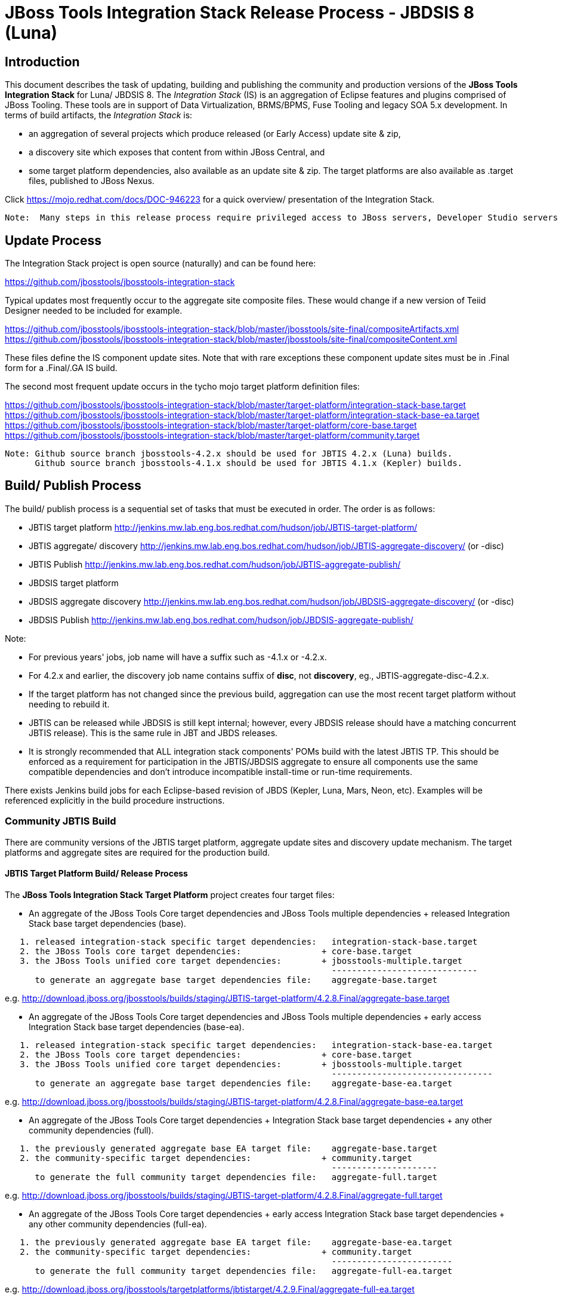 
= JBoss Tools Integration Stack Release Process - JBDSIS 8 (Luna)

== Introduction
[.lead]

This document describes the task of updating, building and publishing the community and production versions of the *JBoss Tools Integration Stack* for Luna/ JBDSIS 8.
The _Integration Stack_ (IS) is an aggregation of Eclipse features and plugins comprised of JBoss Tooling. These tools are in support of Data Virtualization, BRMS/BPMS, Fuse Tooling and legacy SOA 5.x development. 
In terms of build artifacts, the _Integration Stack_ is:

* an aggregation of several projects which produce released (or Early Access) update site & zip, 
* a discovery site which exposes that content from within JBoss Central, and 
* some target platform dependencies, also available as an update site & zip. The target platforms are also available as +.target files+, published to JBoss Nexus.

Click https://mojo.redhat.com/docs/DOC-946223 for a quick overview/ presentation of the Integration Stack.

[NOTE]
----
Note:  Many steps in this release process require privileged access to JBoss servers, Developer Studio servers and the JBoss Nexus servers.
----

== Update Process
[.lead]

The Integration Stack project is open source (naturally) and can be found here: 

https://github.com/jbosstools/jbosstools-integration-stack

Typical updates most frequently occur to the aggregate site composite files.  These would change if a new version of Teiid Designer needed to be included for example.

https://github.com/jbosstools/jbosstools-integration-stack/blob/master/jbosstools/site-final/compositeArtifacts.xml
https://github.com/jbosstools/jbosstools-integration-stack/blob/master/jbosstools/site-final/compositeContent.xml

These files define the IS component update sites.  Note that with rare exceptions these component update sites must be in .Final form for a .Final/.GA IS build.

The second most frequent update occurs in the tycho mojo target platform definition files:

https://github.com/jbosstools/jbosstools-integration-stack/blob/master/target-platform/integration-stack-base.target
https://github.com/jbosstools/jbosstools-integration-stack/blob/master/target-platform/integration-stack-base-ea.target
https://github.com/jbosstools/jbosstools-integration-stack/blob/master/target-platform/core-base.target
https://github.com/jbosstools/jbosstools-integration-stack/blob/master/target-platform/community.target

[NOTE]
----
Note: Github source branch jbosstools-4.2.x should be used for JBTIS 4.2.x (Luna) builds.
      Github source branch jbosstools-4.1.x should be used for JBTIS 4.1.x (Kepler) builds.     
----

== Build/ Publish Process
[.lead]

The build/ publish process is a sequential set of tasks that must be executed in order.  The order is as follows:

* JBTIS target platform       http://jenkins.mw.lab.eng.bos.redhat.com/hudson/job/JBTIS-target-platform/
* JBTIS aggregate/ discovery  http://jenkins.mw.lab.eng.bos.redhat.com/hudson/job/JBTIS-aggregate-discovery/ (or -disc)
* JBTIS Publish               http://jenkins.mw.lab.eng.bos.redhat.com/hudson/job/JBTIS-aggregate-publish/
* JBDSIS target platform
* JBDSIS aggregate discovery  http://jenkins.mw.lab.eng.bos.redhat.com/hudson/job/JBDSIS-aggregate-discovery/ (or -disc)
* JBDSIS Publish              http://jenkins.mw.lab.eng.bos.redhat.com/hudson/job/JBDSIS-aggregate-publish/

Note:

* For previous years' jobs, job name will have a suffix such as -4.1.x or -4.2.x. 
* For 4.2.x and earlier, the discovery job name contains suffix of *disc*, not *discovery*, eg., JBTIS-aggregate-disc-4.2.x.

* If the target platform has not changed since the previous build, aggregation can use the most recent target platform without needing to rebuild it.

* JBTIS can be released while JBDSIS is still kept internal; however, every JBDSIS release should have a matching concurrent JBTIS release). This is the same rule in JBT and JBDS releases.

* It is strongly recommended that ALL integration stack components' POMs build with the latest JBTIS TP. This should be enforced as a requirement for participation in the JBTIS/JBDSIS aggregate to ensure all components use the same compatible dependencies and don't introduce incompatible install-time or run-time requirements.

There exists Jenkins build jobs for each Eclipse-based revision of JBDS (Kepler, Luna, Mars, Neon, etc).  Examples will be referenced explicitly in the build procedure instructions.

=== Community JBTIS Build
[.lead]

There are community versions of the JBTIS target platform, aggregate update sites and discovery update mechanism.  The target platforms and aggregate sites are required for the production build.

==== JBTIS Target Platform Build/ Release Process
[.lead]

The *JBoss Tools Integration Stack Target Platform* project creates four target files:

* An aggregate of the JBoss Tools Core target dependencies and JBoss Tools multiple dependencies + released Integration Stack base target dependencies (base).

[source,bash]
----
   1. released integration-stack specific target dependencies:   integration-stack-base.target
   2. the JBoss Tools core target dependencies:                + core-base.target
   3. the JBoss Tools unified core target dependencies:        + jbosstools-multiple.target
                                                                 -----------------------------
      to generate an aggregate base target dependencies file:    aggregate-base.target
----
e.g.  http://download.jboss.org/jbosstools/builds/staging/JBTIS-target-platform/4.2.8.Final/aggregate-base.target

* An aggregate of the JBoss Tools Core target dependencies and JBoss Tools multiple dependencies + early access Integration Stack base target dependencies (base-ea).

[source,bash]
----
   1. released integration-stack specific target dependencies:   integration-stack-base-ea.target
   2. the JBoss Tools core target dependencies:                + core-base.target
   3. the JBoss Tools unified core target dependencies:        + jbosstools-multiple.target
                                                                 --------------------------------
      to generate an aggregate base target dependencies file:    aggregate-base-ea.target
----
e.g.  http://download.jboss.org/jbosstools/builds/staging/JBTIS-target-platform/4.2.8.Final/aggregate-base-ea.target

* An aggregate of the JBoss Tools Core target dependencies + Integration Stack base target dependencies + any other community dependencies (full).

[source,bash]
----
   1. the previously generated aggregate base EA target file:    aggregate-base.target
   2. the community-specific target dependencies:              + community.target
                                                                 ---------------------
      to generate the full community target dependencies file:   aggregate-full.target
----
e.g.  http://download.jboss.org/jbosstools/builds/staging/JBTIS-target-platform/4.2.8.Final/aggregate-full.target

* An aggregate of the JBoss Tools Core target dependencies + early access Integration Stack base target dependencies + any other community dependencies (full-ea).

[source,bash]
----
   1. the previously generated aggregate base EA target file:    aggregate-base-ea.target
   2. the community-specific target dependencies:              + community.target
                                                                 ------------------------
      to generate the full community target dependencies file:   aggregate-full-ea.target
----
e.g.  http://download.jboss.org/jbosstools/targetplatforms/jbtistarget/4.2.9.Final/aggregate-full-ea.target

The JBoss Tools Integration Stack Target Platform project also creates four repositories:

* http://download.jboss.org/jbosstools/targetplatforms/jbtistarget/4.2.9.Final/jbtis/REPO/

* http://download.jboss.org/jbosstools/targetplatforms/jbtistarget/4.2.9.Final/jbtis/earlyaccess/REPO/

* http://download.jboss.org/jbosstools/targetplatforms/jbtistarget/4.2.9.Final/jbdsis/REPO/

* http://download.jboss.org/jbosstools/targetplatforms/jbtistarget/4.2.9.Final/jbdsis/earlyaccess/REPO/

The jbdsis repositories are built separately so as to avoid pulling in any community bits.

_The integration-stack tycho target dependency_ +(.target)+ _files are deployed to the JBoss nexus releases repository for use by the integration stack component projects_.  If you are an integration stack component developer or potentially a QE test developer, your maven POM target-platform-configuration should reference one of these as your target-platform artifact.

* https://repository.jboss.org/nexus/content/repositories/releases/org/jboss/tools/integration-stack/target-platform/4.2.9.Final/

target-platform-4.2.9.Final-base-ea.target  - classifier base-ea
target-platform-4.2.9.Final-base.target	    - classifier base
target-platform-4.2.9.Final-full-ea.target  - classifier full-ea
target-platform-4.2.9.Final-full.target	    - classifier full

Target artifacts drawn from +org.jboss.tools.targetplatforms+:

* *jbosstools-multiple.target*

If an IS component causes a new target dependency, this JBTIS TP build procedure must be executed.  The result is a new JBTIS TP in nexus and new target platform repositories.  That must then be used by the requesting component POM which will produce a new component update site.  That update site must then be referenced by the JBTIS Aggregate/Discovery procedure as well as the component POM.

For example, if Teiid Designer has a new target platform dependency it would be necessary to first build JBTIS TP, then rebuild Teiid Designer, then build JBTIS - modifying the aggregate composites to reference the new Teiid update site.  JBDSIS would need to be built after that...

The following JBoss Tools target platform update process should be followed when updating the JBTIS target platform:

link:https://github.com/jbosstools/jbosstools-devdoc/blob/master/building/target_platforms/target_platforms_updates.adoc[JBoss target platform updates]

Git ref: 

* https://github.com/jbosstools/jbosstools-integration-stack/blob/master/target-platform
* https://repository.jboss.org/nexus/content/repositories/releases/org/jboss/tools/integration-stack/target-platform/
* http://download.jboss.org/jbosstools/targetplatforms/jbtistarget/

==== JBTIS Target Platform Dependency Update:

As an example, the JBDS core target dependencies need to be updated from 4.3.0.Beta2 to 4.3.0.Beta3.  Many if not all of the IUs need to be updated in the core-base.target file.  This update can be performed automatically be performing the following steps:

* Clone the jbosstools-integration-stack locally.
* Modify repository URLs in jbosstools-integration-stack/target-platform/*.target  
* Clone or otherwise retrieve the verifyTarget.sh bash script from  

https://github.com/jbosstools/jbosstools-build-ci/blob/master/util/verifyTarget.sh 

* Update component versions based on new repository URLs.
[source,bash]
----
~/bin/verifyTarget.sh -x -b ~/git-clone/jbosstools-integration-stack/target-platform -p target-platform -z ~/install/eclipse-jee-luna-SR2-linux-gtk-x86_64.tar.gz -V 0.23.1
----

* p2 diff the generated Integration Stack released target platforms - i.e.:

[source,bash]
----
p2diff \
 file:///home/pleacu/git-clone/jbosstools-integration-stack.orig/target-platform/target/target-platform.target.repo \
 file:///home/pleacu/git-clone/jbosstools-integration-stack/target-platform/target/target-platform.target.repo

p2diff \
 file:///home/pleacu/git-clone/jbosstools-integration-stack.orig/target-platform/target/target-platform-ea.target.repo \
 file:///home/pleacu/git-clone/jbosstools-integration-stack/target-platform/target/target-platform-ea.target.repo
----

Git diff the core-base.target file.  Commit and issue a PR.

A PR should be sent out for public review.  e.g.

[source,bash]
----
  Greetings -
      A proposal to change the JBTIS target platform is described here:

   https://issues.jboss.org/browse/JBTIS-xxx

   PR:  https://github.com/jbosstools/jbosstools-integration-stack/pull/yyy

   Synopsis:

   1. Pick up the org.eclipse.birt.feature.group for use in Teiid
   2. Update to Luna SR1
      http://download.jboss.org/jbosstools/updates/requirements/luna/201409180900-SR1
   3. Update JBoss Tools core target dependencies to CR1
      http://download.jboss.org/jbosstools/static/releases/jbosstools-4.2.0.CR1-updatesite-core/
      http://download.jboss.org/jbosstools/static/releases/jbosstools-4.2.0.CR1-updatesite-coretests/
   4. Update orbit requirements to 2014
      http://download.jboss.org/jbosstools/updates/requirements/orbit/R20140525021250

   Please respond by COB on Thursday, Sept 25 to the specified Jira if there are any issues.

   Thanks,
         --paull
----

[NOTE]
----
Note:  A non-API-change dependant update (micro-release update) may be done without a full review proposal.
----

==== Jenkins JBTIS Target Platform Build:

As an example, let's build JBTIS target platform 4.2.9.Final for Luna using the specific Jenkins job:

https://jenkins.mw.lab.eng.bos.redhat.com/hudson/job/JBTIS-target-platform-4.2.x/

* Tag a label onto the GIT target platform sources associated with any target platform build committed to nexus.
* Label the Jenkins build and set 'keep forever".

The staging checkbox simply controls whether the generated artifacts are published to the staging area.  The POM action can be used to deploy a SNAPSHOT release.

==== Publish the Community IS Target Platform Components

Given a successful build from the previous step, make the JBTIS TP public.  This example uses a 4.2.9.Final based target platform for Luna.

[source,bash]
----
# Copy the TP locally from staging  
cd ~/temp; mkdir -p tp; cd tp  
scp -r tools@filemgmt.jboss.org:/downloads_htdocs/tools/builds/staging/JBTIS-target-platform/4.2.9.Final .  
 
# Now copy the TP files onto jbosstools   
scp -r 4.2.9.Final tools@filemgmt.jboss.org:/downloads_htdocs/tools/targetplatforms/jbtistarget/ 
----

Update the jbosstools target platform composites.
----
https://github.com/jbosstools/jbosstools-download.jboss.org/blob/master/jbosstools/targetplatforms/jbtistarget/luna/compositeArtifacts.xml
https://github.com/jbosstools/jbosstools-download.jboss.org/blob/master/jbosstools/targetplatforms/jbtistarget/luna/compositeContents.xml
----
Remember to update the timestamps (+vim :call ReplaceTimestamp()+):
* Clone https://github.com/jbosstools/jbosstools-download.jboss.org  
* Edit composite*.xml - update version and also change timestamp.  
[source,bash]
----
cd /home/pleacu/git-clone/jbosstools-download.jboss.org/jbosstools/targetplatforms/jbtistarget/luna
vi compositeArtifacts.xml (compositeContent.xml)
<esc> :call ReplaceTimestamp()  
<esc> :wq!  
----
Once the PR has been issued and merged to https://github.com/jbosstools/jbosstools-download.jboss.org, push the changes to the +download.jboss.org server+. (_Applying the PR is only the first half of getting these live._)

[source,bash]
----
# Push committed changes to the JBoss tools server.
sftp tools@filemgmt.jboss.org:/downloads_htdocs/tools/targetplatforms/jbtistarget/luna  
put compositeArtifacts.xml  
put compositeContent.xml  
bye 
----

Verify:

*Luna*

http://download.jboss.org/jbosstools/targetplatforms/jbtistarget/4.2.9.Final/
http://download.jboss.org/jbosstools/targetplatforms/jbtistarget/4.2.9.Final/jbtis/REPO
http://download.jboss.org/jbosstools/targetplatforms/jbtistarget/4.2.9.Final/jbtis/earlyaccess/REPO
http://download.jboss.org/jbosstools/targetplatforms/jbtistarget/4.2.9.Final/jbdsis/REPO
http://download.jboss.org/jbosstools/targetplatforms/jbtistarget/4.2.9.Final/jbdsis/earlyaccess/REPO
http://download.jboss.org/jbosstools/targetplatforms/jbtistarget/luna/

==== Promote the Published JBTIS Target Platform Components to Nexus 

The JBTIS target platform is now built and published but we're still not done.  It must finally be promoted to nexus (which is where most components will pull it from).  *Be cautious here - once created there's no easy way to remove it.*  Note that this task will be done infrequently as the SNAPSHOT release will typically be used by developers until late in the release cycle.

* Clone jbosstools-integration-stack from jbosstools:

[source,bash]
----
# First build and deploy to staging  
git clone -o origin https://github.com/jbosstools/jbosstools-integration-stack.git ./jbosstools-integration-stack  
cd ./jbosstools-integration-stack/target-platform  

# Set the correct production branch
git checkout jbosstools-4.2.x
----

* Clear out your local maven repository and build/ deploy enabling the jboss-release profile:

[source,bash]
----
rm -rf ~/.m2/repository  
mvn -U -s ~/.m2/settings-staging.xml -DuseReleaseProfile=true -Pjboss-release clean deploy  
----
 
*If you get an Error 401 - check your +~/.m2/settings-staging.xml+ - make sure your server passwords are encrypted correctly.*
 
* Now promote from staging to the release nexus (log into sonatype nexus with your favorite browser)  
----
 https://repository.jboss.org/nexus/index.html#stagingRepositories  
---- 
Look for 'jboss_releases_staging_profile-nnnn' - the Maven deploy from the previous step will have populated it. 
 
* Check the box to the left  
* Select the 'Close' button to finalize for release or select the 'Drop' button to delete the repository 
* Once the close has completed - click 'Refresh'
* Select the 'Release' button

Verify - https://repository.jboss.org/nexus/content/repositories/releases/org/jboss/tools/integration-stack/target-platform/4.2.9.Final/

[NOTE]
----
Note:  A simple listing of the above URL will not cause the deployed directory to become visible.  An artifact must be requested by name from a POM to update the cache.  To be sure - check the origin URL to see that the nexus deployment completed successfully.  e.g.
----
http://origin-repository.jboss.org/nexus/content/repositories/releases/org/jboss/tools/integration-stack/target-platform/ 

Send out a notification to jbds-is-pm and jboss-qe-leads indicating that a new JBTIS target platform is available.  e.g.

[source,bash]
----
   Greetings -
      An updated JBTIS TP is available:

   https://repository.jboss.org/nexus/content/repositories/releases/org/jboss/tools/integration-stack/target-platform/4.2.0.Beta2/

   See Jira for details:

   https://issues.jboss.org/browse/JBTIS-328

   1. Pick up the org.eclipse.birt.feature.group for use in Teiid
   2. Update to Luna SR1
      http://download.jboss.org/jbosstools/updates/requirements/luna/201409180900-SR1
   3. Update JBoss Tools core target dependencies to CR1
      http://download.jboss.org/jbosstools/static/releases/jbosstools-4.2.0.CR1-updatesite-core/
      http://download.jboss.org/jbosstools/static/releases/jbosstools-4.2.0.CR1-updatesite-coretests/
   4. Update orbit requirements to 2014
      http://download.jboss.org/jbosstools/updates/requirements/orbit/R20140525021250

            --paull
----

[big]*See JBDSIS Target Platform later in the document.  This completes the JBTIS Target Platform build/ release process.*

<<<

=== SAP Tooling Build/ Release Process
[.lead]

This section describes the process of building and releasing the SAP tooling update site for both community and devstudio.

Git ref: https://github.com/jbosstools/jbosstools-fuse-extras/tree/master/jboss-fuse-sap-tool-suite

==== Jenkins SAP Build

As an example, lets build SAP 7.3.0.Beta4 for Luna using the Jenkins job:

http://jenkins.mw.lab.eng.bos.redhat.com/hudson/job/jbosstools-fuse-sap-tooling-7.3.x/

The build parameters are self-explanatory.  Use care in deciding which Fuse Tooling URL to use as there are class dependencies.

i.e.
fuse-tooling-url: http://download.jboss.org/jbosstools/updates/stable/luna/integration-stack/fuse-tooling/7.3.1.Final/all/repo/

Upon successful completion, this build will invoke the SAP tooling publish Jenkins job:

Git ref: http://jenkins.mw.lab.eng.bos.redhat.com/hudson/job/jbosstools-fuse-sap-tooling-publish-7.3.x/

For a development build, our example yields the following:

http://download.jboss.org/jbosstools/updates/development/luna/integration-stack/jboss-fuse-sap-tool-suite/7.3.0.Beta4/

This effectively publishes the community SAP tooling bits.  The production devstudio bits require that the tooling update site is rsync'd to the devstudio.redhat.com server.  See the
*jboss.discovery.site.integration-stack-sap.url* in ide-config.properties .

[NOTE]
----
Note: We do *NOT* want an aggregate composite - only the most recent update site folder should appear in the composites.  Edit if necessary...
----

==== Publish the Community SAP Update Site (devstudio)

[source,bash]
----
mkdir -p ~/temp/release;  cd ~/temp/release  
  
rsync -arzq --protocol=28 tools@filemgmt.jboss.org:/downloads_htdocs/tools/updates/stable/luna/integration-stack/extras/jboss-fuse-sap-tool-suite/compositeArtifacts.xml .
rsync -arzq --protocol=28 tools@filemgmt.jboss.org:/downloads_htdocs/tools/updates/stable/luna/integration-stack/extras/jboss-fuse-sap-tool-suite/compositeContent.xml .
rsync -arzq --protocol=28 tools@filemgmt.jboss.org:/downloads_htdocs/tools/updates/stable/luna/integration-stack/extras/jboss-fuse-sap-tool-suite/7.3.2.FINAL .

rsync -arzq --protocol=28 compositeArtifacts.xml devstudio@filemgmt.jboss.org:/www_htdocs/devstudio/updates/8.0/integration-stack/extras/jboss-fuse-sap-tool-suite/
rsync -arzq --protocol=28 compositeContent.xml devstudio@filemgmt.jboss.org:/www_htdocs/devstudio/updates/8.0/integration-stack/extras/jboss-fuse-sap-tool-suite/
rsync -arzq --protocol=28 7.3.2.FINAL devstudio@filemgmt.jboss.org:/www_htdocs/devstudio/updates/8.0/integration-stack/extras/jboss-fuse-sap-tool-suite/
----
Verify

http://download.jboss.org/jbosstools/updates/development/luna/integration-stack/jboss-fuse-sap-tool-suite/7.3.0.Beta2a/
https://devstudio.redhat.com/updates/8.0/integration-stack/jboss-fuse-sap-tool-suite/7.3.0.Beta2a/

=== JBTIS Aggregate/ Discovery Build/ Release Process
This section describes the process of building and releasing the JBTIS aggregate update site and the JBoss Central discovery site.  The project architecture is as follows:

[source,bash]
----
 jbosstools
 JBTIS - Community side. Mylyn discovery and update site generation.

     discovery
     JBTIS JBoss Tools Central Integration Stack discovery update generation.

        generation
        Create the Released Mylyn directory XML.

        generation-ea
        Create the Early Access Mylyn directory XML.

        org.jboss.tools.central.discovery.integration-stack
        Create the JBoss Tools central discovery update plugin.  Specifies released connector 
        descriptors, installation units, etc.

        org.jboss.tools.central.discovery.integration-stack.earlyaccess
        Create the JBoss Tools central discovery update plugin.  Specifies early access connector 
        descriptors, installation units, etc.

     site-final
     JBTIS .Final only composite artifacts, content and p2 update categories mirror.

     site-ea
     JBTIS early access (EA) only composite artifacts, content and p2 update categories mirror.
----

Git ref: https://github.com/jbosstools/jbosstools-integration-stack/tree/master/jbosstools

==== Jenkins JBTIS Aggregate Discovery Build
[.lead]

As an example, let's build JBTIS 4.2.5.CR3 for Luna using the Jenkins job:

http://jenkins.mw.lab.eng.bos.redhat.com/hudson/job/JBTIS-aggregate-disc-4.2.x/

The build type is selectable.  Use "integration" for builds that are better than continuous integration/ nightly but not quite milestone, "development" for milestones (i.e. beta and CR builds) and "stable" for final release builds.  Also note the upstream jbosstools site references.  The default options will get you the following:

* Tag a label onto the GIT sources associated with any build committed to a milestone or release.  It is a required parameter to the configuration.  (i.e. JBTIS-4.2.5.CR3)

* Label the Jenkins build and set 'keep forever".

==== Publish the JBoss Tools (Community) Integration Stack Components

There exists a separate Jenkins job to move the build artifacts out of the JBoss tools staging area into a JBoss tools update area.  For use when creating released sites: development/ stable.

https://jenkins.mw.lab.eng.bos.redhat.com/hudson/job/JBTIS-aggregate-publish-4.2.x/    # luna
https://jenkins.mw.lab.eng.bos.redhat.com/hudson/job/JBTIS-aggregate-publish-4.1.x/    # kepler

Verify - note that the offline zip files and MD5s are also created (e.g.):

http://download.jboss.org/jbosstools/updates/development/luna/integration-stack/aggregate/jbosstools-integration-stack-aggregate-4.2.5.CR3.zip (MD5) +
http://download.jboss.org/jbosstools/updates/development/luna/integration-stack/aggregate/jbosstools-integration-stack-aggregate-4.2.5.CR3-earlyaccess.zip (MD5) +

==== Publish and Push the JBTIS Aggregate Update Site

Clone jbosstools-download.jboss.org and update the composites in both the integration-stack directory to reflect the new version and then update the timestamps.  Remember to update both the released composites as well as the early access composites.

* Clone https://github.com/jbosstools/jbosstools-download.jboss.org 

* Edit composite*.xml - update version and also change timestamp.

[source,bash]
----  
cd /home/pleacu/git-clone/jbosstools-download.jboss.org/jbosstools/updates/development/luna/integration-stack/  
vi compositeArtifacts.xml (compositeContent.xml)
<esc> :call ReplaceTimestamp()  
<esc> :wq!  
      
cd /home/pleacu/git-clone/jbosstools-download.jboss.org/jbosstools/updates/development/luna/integration-stack/aggregate  
...

cd /home/pleacu/git-clone/jbosstools-download.jboss.org/jbosstools/updates/development/luna/integration-stack/earlyaccess
...
----

Commit and issue a PR.  Once the PR is merged, push the changes to the JBoss tools server:

[source,bash]
----
# Push the development changes to the server  
cd /home/pleacu/git-clone/jbosstools-download.jboss.org/jbosstools/updates/development/luna/integration-stack/  
sftp tools@filemgmt.jboss.org:/downloads_htdocs/tools/updates/development/luna/integration-stack/  
put compositeArtifacts.xml  
put compositeContent.xml  
bye  
  
cd /home/pleacu/git-clone/jbosstools-download.jboss.org/jbosstools/updates/development/luna/integration-stack/aggregate  
sftp tools@filemgmt.jboss.org:/downloads_htdocs/tools/updates/development/luna/integration-stack/aggregate  
put compositeArtifacts.xml  
put compositeContent.xml  
bye

cd /home/pleacu/git-clone/jbosstools-download.jboss.org/jbosstools/updates/development/luna/integration-stack/earlyaccess
sftp tools@filemgmt.jboss.org:/downloads_htdocs/tools/updates/development/luna/integration-stack/earlyaccess
put compositeArtifacts.xml  
put compositeContent.xml  
bye 
----

[big]
*Note: If you updated a stable version, update the development version with the same bits along with the development composites.  That way development is never behind stable.*

Verify (development):

http://download.jboss.org/jbosstools/updates/development/luna/integration-stack/
http://download.jboss.org/jbosstools/updates/development/luna/integration-stack/earlyaccess/

Verify (stable):

http://download.jboss.org/jbosstools/updates/stable/luna/integration-stack/
http://download.jboss.org/jbosstools/updates/stable/luna/integration-stack/earlyaccess/

==== Publish and Push the JBTIS JBoss Central Discovery Jar

The JBoss Central discovery jars are rsync'd to the discovery download site depending on how you build.  Minimally you will find them here:

* http://download.jboss.org/jbosstools/builds/staging/discovery/development/integration-stack/<version>

If released is also selected, find them here:

* http://download.jboss.org/jbosstools/discovery/development/integration-stack/<version>
* http://download.jboss.org/jbosstools/discovery/stable/integration-stack/<version>

Update the directory XML as well.

* clone jbosstools-download.jboss.org 

[source,bash]
----
mkdir -p ~/temp/disc-jbtis;  cd ~/temp/disc-jbtis
wget http://download.jboss.org/jbosstools/discovery/development/integration-stack/4.2.5.CR3/org.jboss.tools.central.discovery.integration-stack_4.2.5.CR3-v20150326-2110-B348.jar
wget http://download.jboss.org/jbosstools/discovery/development/integration-stack/4.2.5.CR3/org.jboss.tools.central.discovery.integration-stack.earlyaccess_4.2.5.CR3-v20150326-2110-B348.jar

cd /home/pleacu/git-clone/jbosstools-download.jboss.org/jbosstools/updates/development/luna/plugins  
cp ~/temp/disc-jbtis/org.jboss.tools.central.discovery.integration-stack_4.2.5.CR3-v20150326-2110-B348.jar .
cp ~/temp/disc-jbtis/org.jboss.tools.central.discovery.integration-stack.earlyaccess_4.2.5.CR3-v20150326-2110-B348.jar .
cd .. 
----

[NOTE]
----
Note: If committing a stable discovery jar/ directory XML - repeat the steps into the development directory.  Commit and issue a PR to http://download.jboss.org/jbosstools.  Once the PR has been merged, manually push the updated jar and jbosstools-directory.xml onto the JBoss server.
----

[source,bash]
----
cd /home/pleacu/git-clone/jbosstools-download.jboss.org/jbosstools/updates/development/luna
sftp tools@filemgmt.jboss.org:/downloads_htdocs/tools/updates/development/luna
put jbosstools-directory.xml
put jbosstools-earlyaccess.properties
bye  

cd /home/pleacu/git-clone/jbosstools-download.jboss.org/jbosstools/updates/development/luna/plugins  
sftp tools@filemgmt.jboss.org:/downloads_htdocs/tools/updates/development/luna/plugins  
put org.jboss.tools.central.discovery.integration-stack_4.2.5.CR3-v20150326-2110-B348.jar
put org.jboss.tools.central.discovery.integration-stack.earlyaccess_4.2.5.CR3-v20150326-2110-B348.jar
bye 
----

==== Git Status

Your git status should appear something like this:

[source,bash]
----
# On branch JBTIS-442
# Changes not staged for commit:
#   (use "git add <file>..." to update what will be committed)
#   (use "git checkout -- <file>..." to discard changes in working directory)
#
#	modified:   jbosstools/targetplatforms/jbtistarget/luna/compositeArtifacts.xml
#	modified:   jbosstools/targetplatforms/jbtistarget/luna/compositeContent.xml
#	modified:   jbosstools/updates/development/luna/integration-stack/aggregate/compositeArtifacts.xml
#	modified:   jbosstools/updates/development/luna/integration-stack/aggregate/compositeContent.xml
#	modified:   jbosstools/updates/development/luna/integration-stack/compositeArtifacts.xml
#	modified:   jbosstools/updates/development/luna/integration-stack/compositeContent.xml
#	modified:   jbosstools/updates/development/luna/integration-stack/earlyaccess/compositeArtifacts.xml
#	modified:   jbosstools/updates/development/luna/integration-stack/earlyaccess/compositeContent.xml
#	modified:   jbosstools/updates/development/luna/jbosstools-directory.xml
#	modified:   jbosstools/updates/development/luna/jbosstools-earlyaccess.properties
#
# Untracked files:
#   (use "git add <file>..." to include in what will be committed)
#
#	jbosstools/updates/development/luna/plugins/org.jboss.tools.central.discovery.integration-stack.earlyaccess_4.2.5.CR3-v20150603-0919-B15.jar
#	jbosstools/updates/development/luna/plugins/org.jboss.tools.central.discovery.integration-stack_4.2.5.CR3-v20150603-0919-B15.jar
----

Verify:

http://download.jboss.org/jbosstools/updates/development/luna/jbosstools-directory.xml
http://download.jboss.org/jbosstools/updates/development/luna/jbosstools-earlyaccess.properties
http://download.jboss.org/jbosstools/updates/development/luna/plugins/

==== Publish the Community IS Sources

This is the JBTIS community project sources only.  Individual component's source bundles are carried in the aggregate.  In this example we're publishing the 4.2.0.Final JBTIS project sources (Luna zip and MD5).

[source,bash]
----
mkdir -p ~/temp/release;  cd ~/temp/release  
  
rsync -arzq --protocol=28 tools@filemgmt.jboss.org:/downloads_htdocs/tools/builds/staging/JBTIS-aggregate-disc-4.2.x/all/JBTIS-aggregate-disc-4.2.x-SNAPSHOT-src.zip .  
rsync -arzq --protocol=28 tools@filemgmt.jboss.org:/downloads_htdocs/tools/builds/staging/JBTIS-aggregate-disc-4.2.x/all/JBTIS-aggregate-disc-4.2.x-SNAPSHOT-src.zip.MD5 .  

mv JBTIS-aggregate-disc-4.2.x-SNAPSHOT-src.zip jbosstools-integration-stack-sources-4.2.0.Final.zip  
mv JBTIS-aggregate-disc-4.2.x-SNAPSHOT-src.zip.MD5 jbosstools-integration-stack-sources-4.2.0.Final.zip.MD5  

rsync -arzq --protocol=28 jbosstools-integration-stack-sources-4.2.0.Final.zip tools@filemgmt.jboss.org:/downloads_htdocs/tools/updates/stable/luna/integration-stack/aggregate  
rsync -arzq --protocol=28 jbosstools-integration-stack-sources-4.2.0.Final.zip.MD5 tools@filemgmt.jboss.org:/downloads_htdocs/tools/updates/stable/luna/integration-stack/aggregate 
----

==== Test Eclipse Update

Install the latest JBossTools from Eclipse Marketplace (i.e. JBossTools 4.2.3.Final).

[source,bash]
----
# Start jbdevstudio or eclipse-with-jbosstools, then:  
Help > Install New Software...  
Add...  
 - use this for 'Location:' 
 http://download.jboss.org/jbosstools/builds/staging/development/luna/integration-stack/
 http://download.jboss.org/jbosstools/builds/staging/development/luna/integration-stack/earlyaccess (if necessary)

----

==== Test JBTIS JBoss Central Discovery Update

[source,bash]
----
./eclipse -vmargs \
  -Djboss.discovery.directory.url=http://download.jboss.org/jbosstools/discovery/stable/integration-stack/4.2.3.Final/jbosstools-integration-stack-directory.xml \
  -Djboss.discovery.site.integration-stack.url=http://download.jboss.org/jbosstools/discovery/stable/integration-stack/4.2.3.Final \
  -Djboss.discovery.earlyaccess.site.integration-stack.url=http://download.jboss.org/jbosstools/discovery/stable/integration-stack/earlyaccess/4.2.3.Final/
----

=== JBTIS Aggregate/ Discovery Website Update

Clone and modify any jbosstools website component features ascii doc files.  Also modify 'whatsnew' and download links.

Ref Git: https://github.com/jbosstools/jbosstools-website +
Ref: http://tools.jboss.org/features/ +
Ref: http://tools.jboss.org/downloads/jbosstools_is/luna +

Build and verify the website before committing and issuing a PR.

*Update products.yml:*

* Clone jbosstools-website  https://github.com/jbosstools/jbosstools-website
* Edit /home/pleacu/git-clone/jbosstools-website/_config/products.yml  
* Update devstudio_is and jbt_is.  

*Update JBoss Tools blog:*

[source,bash]
----
# Clone jbosstools-website  
cd /home/pleacu/git-clone/jbosstools-website/blog 

# Use an older one as a template - note only one dot in file name 
cp integration-stack-4.2.2.Final-for-luna.adoc integration-stack-4.2.5.Final-for-luna.adoc
----

*Test JBoss Tools web site:*

Ref: https://github.com/jbosstools/jbosstools-website/blob/master/readme.adoc

[source,bash]
----
# In a bash shell...
bash --login
rvm use 1.9.3
rvm gemset create jbosstools-website
cd ~/git-clone/jbosstools-website/
rake setup
gem install bundler
bundle install
rake clean preview

# In a web browser...
http://localhost:4242/blog/2015-03-18-JBTIS-417-Final.html
http://localhost:4242/downloads/jbosstools_is/
----

See xcoulon to push the PR.

Verify:

http://tools.jboss.org/blog/

[big]*This completes the JBTIS aggregate/ discovery build/ release process.*

== Production JBDSIS Build

The production JBDSIS build draws its content from the community JBTIS build.  Consequently, the content of the production build is always less than or equal to the community build.  JBDSIS does not have its own composite files for update site artifacts.

=== JBDSIS Target Platform
[.lead]
*The JBDSIS target platform is pulled from the JBTIS target platform and is a result of different merge targets.*  The JBDSIS target platform does not merge in the +community.target+ file.  It is created under the common JBTIS target platform build.

In this example the 8.0.7.GA target platform (Luna) repository is created.  First update the common and static update release areas.

* Copy the community JBTIS target platform locally and remote-sync it to the devstudio update area.

[source,bash]
----
cd ~/temp; mkdir -p tp; cd tp
scp -r tools@filemgmt.jboss.org:/downloads_htdocs/tools/targetplatforms/jbtistarget/4.2.5.Final .

rsync -arzq --protocol=28 4.2.5.Final/jbdsis devstudio@filemgmt.jboss.org:/www_htdocs/devstudio/updates/8.0.0/8.0.5.GA.jbds-is-target-platform
rsync -arzq --protocol=28 4.2.5.Final/jbdsis devstudio@filemgmt.jboss.org:/www_htdocs/devstudio/static/updates/8.0.0/8.0.5.GA.jbds-is-target-platform
----

URL:

https://devstudio.redhat.com/targetplatforms/jbdsistarget/8.0.7.GA.jbds-is-target-platform/jbdsis/REPO/
https://devstudio.redhat.com/targetplatforms/jbdsistarget/8.0.7.GA.jbds-is-target-platform/jbdsis/earlyaccess/REPO/

https://devstudio.redhat.com/updates/8.0.0/8.0.5.GA.jbds-is-target-platform/jbdsis/REPO
https://devstudio.redhat.com/updates/8.0.0/8.0.5.GA.jbds-is-target-platform/jbdsis/earlyaccess/REPO

Verify:

https://devstudio.redhat.com/updates/8.0.0/8.0.5.GA.jbds-is-target-platform/jbdsis/REPO
https://devstudio.redhat.com/updates/8.0.0/8.0.5.GA.jbds-is-target-platform/jbdsis/earlyaccess/REPO
https://devstudio.redhat.com/static/updates/8.0.0/8.0.5.GA.jbds-is-target-platform/jbdsis/REPO
https://devstudio.redhat.com/static/updates/8.0.0/8.0.5.GA.jbds-is-target-platform/jbdsis/earlyaccess/REPO

https://devstudio.redhat.com/targetplatforms/jbdsistarget/8.0.7.GA.jbds-is-target-platform/...

*** This completes the JBDSIS TP build/ release process.

=== JBDSIS Aggregate/ Discovery Build/ Release Process
[.lead]
This section describes the process of building and releasing the actual JBDSIS aggregate update site and the JBoss Central discovery site.  The project architecture is as follows:
 
[source,bash]
----
 devstudio
 JBDSIS - Production side.  Mylyn discovery and Eclipse update site generation.

    discovery
    JBDSIS JBoss Tools Central Integration Stack discovery update generation.

	com.jboss.jbds.central.discovery.integration-stack
	Create the JBoss Tools central discovery update plugin.  Specifies connector descriptors, 
        installation units, etc.

	com.jboss.jbds.central.discovery.integration-stack.earlyaccess
	Create the JBoss Tools central discovery update plugin.  Specifies early access connector descriptors, 
        installation units, etc.

	generation
	Create the Mylyn directory XML.

        generation-ea
        Create the Early Access Mylyn directory XML.

    site-ga
    JBDSIS release (GA) update categories.  Composite content drawn from JBTIS.

    site-ea
    JBDSIS early access update categories.  Composite content drawn from JBTIS.
----

Git ref: https://github.com/jbosstools/jbosstools-integration-stack/tree/master/devstudio
 
==== Jenkins JBDSIS Aggregate Discovery Build:

As an example, lets build JBDSIS using the specific Jenkins job:

http://jenkins.mw.lab.eng.bos.redhat.com/hudson/job/JBDSIS-aggregate-discovery

Note the community JBTIS aggregate composite site from which this build draws its content.  As with the JBTIS build, the build type is selectable - make sure you select the correct parameter as it affects the discovery site and site index.html.

Upon successful completion of this build, the JBDSIS-aggregate-discovery build will be invoked to build the release (.Final) components.

* http://www.qa.jboss.com/binaries/RHDS/updates/development/luna/integration-stack/aggregate/<version>

* Tag a label onto the GIT sources associated with any build committed to a milestone or release.  It is a required parameter to the configuration.  (i.e. JBDSIS-8.0.7.GA)
* Label the Jenkins build and set 'keep forever".

==== Publish the Production Integration Stack Components

There exists a separate Jenkins job to move the build artifacts out of the JBoss tools staging area into a JBoss tools update area.  Match the build type to the aggregate build type from the previous section.  Match the target folder to the aggregate build version string.

Verify:

http://www.qa.jboss.com/binaries/RHDS/updates/development/luna/integration-stack/aggregate/8.0.7.GA/
 
==== Publish and Push the JBDSIS Aggregate Update Site

Update the production aggregate Eclipse update repository as well as the offline .zip file.  If this is an earlyaccess jar - update the earlyaccess (devstudio/earlyaccess) composites.

[source,bash]
----
cd ~/temp; mkdir -p jbds-update; cd jbds-update

# Copy the update site to the devstudio update areas:  
rsync -aPrzq --protocol=28  pleacu@dev01.mw.lab.eng.bos.redhat.com:/qa/services/http/binaries/RHDS/updates/development/luna/integration-stack/aggregate/8.0.7.GA .
 - or -
rsync -aPrzq --protocol=28  pleacu@dev01.mw.lab.eng.bos.redhat.com:/qa/services/http/binaries/RHDS/updates/stable/luna/integration-stack/aggregate/8.0.6.GA .

rsync -arzq --protocol=28 8.0.7.GA/ devstudio@filemgmt.jboss.org:/www_htdocs/devstudio/updates/8.0.0/8.0.7.GA.jbds-is
rsync -arzq --protocol=28 8.0.7.GA/ devstudio@filemgmt.jboss.org:/www_htdocs/devstudio/static/updates/8.0.0/8.0.7.GA.jbds-is
     
# Copy the update site zip to the devstudio update areas:  
rsync --rsh=ssh pleacu@dev01.mw.lab.eng.bos.redhat.com:/qa/services/http/binaries/RHDS/updates/development/luna/integration-stack/aggregate/devstudio-integration-stack-aggregate-8.0.7.GA.zip devstudio-integration-stack-aggregate-8.0.7.GA.zip
rsync --rsh=ssh pleacu@dev01.mw.lab.eng.bos.redhat.com:/qa/services/http/binaries/RHDS/updates/development/luna/integration-stack/aggregate/devstudio-integration-stack-aggregate-8.0.7.GA.zip.MD5 devstudio-integration-stack-aggregate-8.0.7.GA.zip.MD5

# if necessary
rsync --rsh=ssh pleacu@dev01.mw.lab.eng.bos.redhat.com:/qa/services/http/binaries/RHDS/updates/development/luna/integration-stack/aggregate/devstudio-integration-stack-aggregate-8.0.7.GA-earlyaccess.zip devstudio-integration-stack-aggregate-8.0.7.GA-earlyaccess.zip
rsync --rsh=ssh pleacu@dev01.mw.lab.eng.bos.redhat.com:/qa/services/http/binaries/RHDS/updates/development/luna/integration-stack/aggregate/devstudio-integration-stack-aggregate-8.0.7.GA-earlyaccess.zip.MD5 devstudio-integration-stack-aggregate-8.0.7.GA-earlyaccess.zip.MD5

rsync -arzq --protocol=28 devstudio-integration-stack-aggregate-8.0.7.GA.zip devstudio@filemgmt.jboss.org:/www_htdocs/devstudio/updates/8.0.0/jbdevstudio-integration-stack-updatesite-8.0.7.GA.zip
rsync -arzq --protocol=28 devstudio-integration-stack-aggregate-8.0.7.GA.zip.MD5 devstudio@filemgmt.jboss.org:/www_htdocs/devstudio/updates/8.0.0/jbdevstudio-integration-stack-updatesite-8.0.7.GA.zip.MD5

rsync -arzq --protocol=28 devstudio-integration-stack-aggregate-8.0.7.GA.zip devstudio@filemgmt.jboss.org:/www_htdocs/devstudio/static/updates/8.0.0/jbdevstudio-integration-stack-updatesite-8.0.7.GA.zip
rsync -arzq --protocol=28 devstudio-integration-stack-aggregate-8.0.7.GA.zip.MD5 devstudio@filemgmt.jboss.org:/www_htdocs/devstudio/static/updates/8.0.0/jbdevstudio-integration-stack-updatesite-8.0.7.GA.zip.MD5

# if necessary
rsync -arzq --protocol=28 devstudio-integration-stack-aggregate-8.0.7.GA-earlyaccess.zip devstudio@filemgmt.jboss.org:/www_htdocs/devstudio/updates/8.0.0/jbdevstudio-integration-stack-updatesite-8.0.7.GA-earlyaccess.zip
rsync -arzq --protocol=28 devstudio-integration-stack-aggregate-8.0.7.GA-earlyaccess.zip.MD5 devstudio@filemgmt.jboss.org:/www_htdocs/devstudio/updates/8.0.0/jbdevstudio-integration-stack-updatesite-8.0.7.GA-earlyaccess.zip.MD5

rsync -arzq --protocol=28 devstudio-integration-stack-aggregate-8.0.7.GA-earlyaccess.zip devstudio@filemgmt.jboss.org:/www_htdocs/devstudio/static/updates/8.0.0/jbdevstudio-integration-stack-updatesite-8.0.7.GA-earlyaccess.zip
rsync -arzq --protocol=28 devstudio-integration-stack-aggregate-8.0.7.GA-earlyaccess.zip.MD5 devstudio@filemgmt.jboss.org:/www_htdocs/devstudio/static/updates/8.0.0/jbdevstudio-integration-stack-updatesite-8.0.7.GA-earlyaccess.zip.MD5

----

Git ref: https://github.com/jbdevstudio/jbdevstudio-website

===== Update the developer/stable/staging studio composite update sites.

[source,bash]
----
# Update https://devstudio.redhat.com/updates/8.0-development/integration-stack/compositeContent.xml, compositeArtifacts.xml, index.html  
 cd /home/pleacu/git-clone/jbdevstudio-website/content/updates/8.0-development/integration-stack  
# update compositeArtifacts.xml,  compositeContent.xml, index.html  
# edit composite*.xml - also change timestamp!  
vi compositeArtifacts.xml  
<esc> :call ReplaceTimestamp()  
<esc> :wq!

# Update https://devstudio.redhat.com/updates/8.0-development/integration-stack/earlyaccess/compositeContent.xml, compositeArtifacts.xml, index.html  
 cd /home/pleacu/git-clone/jbdevstudio-website/content/updates/8.0-development/integration-stack/earlyaccess
# update compositeArtifacts.xml,  compositeContent.xml, index.html  
# edit composite*.xml - also change timestamp!  
vi compositeArtifacts.xml  
<esc> :call ReplaceTimestamp()  
<esc> :wq!

# Update https://devstudio.redhat.com/updates/8.0-staging/integration-stack/compositeContent.xml, compositeArtifacts.xml, index.html  
 cd /home/pleacu/git-clone/jbdevstudio-website/content/updates/8.0-staging/integration-stack  
# update compositeArtifacts.xml,  compositeContent.xml, index.html  
# edit composite*.xml - also change timestamp!  
vi compositeArtifacts.xml  
<esc> :call ReplaceTimestamp()  
<esc> :wq!

# Update https://devstudio.redhat.com/updates/8.0-staging/integration-stack/earlyaccess/compositeContent.xml, compositeArtifacts.xml, index.html  
 cd /home/pleacu/git-clone/jbdevstudio-website/content/updates/8.0-staging/integration-stack/earlyaccess
# update compositeArtifacts.xml,  compositeContent.xml, index.html  
# edit composite*.xml - also change timestamp!  
vi compositeArtifacts.xml  
<esc> :call ReplaceTimestamp()  
<esc> :wq!

# Update https://devstudio.redhat.com/updates/8.0/integration-stack/compositeContent.xml, compositeArtifacts.xml, index.html  
 cd /home/pleacu/git-clone/jbdevstudio-website/content/updates/8.0/integration-stack  
# update compositeArtifacts.xml,  compositeContent.xml, index.html  
# edit composite*.xml - also change timestamp!  
vi compositeArtifacts.xml  
<esc> :call ReplaceTimestamp()  
<esc> :wq!

# Update https://devstudio.redhat.com/updates/8.0/integration-stack/earlyaccess/compositeContent.xml, compositeArtifacts.xml, index.html  
 cd /home/pleacu/git-clone/jbdevstudio-website/content/updates/8.0/integration-stack/earlyaccess
# update compositeArtifacts.xml,  compositeContent.xml, index.html  
# edit composite*.xml - also change timestamp!  
vi compositeArtifacts.xml  
<esc> :call ReplaceTimestamp()  
<esc> :wq!

# Update https://devstudio.redhat.com/updates/8.0/integration-stack/aggregate/compositeContent.xml, compositeArtifacts.xml
 cd /home/pleacu/git-clone/jbdevstudio-website/content/updates/8.0/integration-stack/aggregate
# update compositeArtifacts.xml,  compositeContent.xml
# edit composite*.xml - also change timestamp!  
vi compositeArtifacts.xml  
<esc> :call ReplaceTimestamp()  
<esc> :wq!

 cd /home/pleacu/git-clone/jbdevstudio-website/content/updates/8.0-development/central/integration-stack  
# edit index.html

----

If this is an earlyaccess jar - update the earlyaccess (devstudio/earlyaccess) composites.

[source,bash]
----
# Update https://devstudio.redhat.com/updates/8.0-development/compositeContent.xml, compositeArtifacts.xml
 cd /home/pleacu/git-clone/jbdevstudio-website/content/earlyaccess/8.0-development 
# update compositeArtifacts.xml,  compositeContent.xml
# edit composite*.xml - also change timestamp!  
vi compositeArtifacts.xml  
<esc> :call ReplaceTimestamp()  
<esc> :wq!

# Update https://devstudio.redhat.com/updates/8.0-staging/compositeContent.xml, compositeArtifacts.xml
 cd /home/pleacu/git-clone/jbdevstudio-website/content/earlyaccess/8.0-staging
# update compositeArtifacts.xml,  compositeContent.xml
# edit composite*.xml - also change timestamp!  
vi compositeArtifacts.xml  
<esc> :call ReplaceTimestamp()  
<esc> :wq!

# Update https://devstudio.redhat.com/updates/8.0/compositeContent.xml, compositeArtifacts.xml  # Go Live
 cd /home/pleacu/git-clone/jbdevstudio-website/content/earlyaccess/8.0
# update compositeArtifacts.xml,  compositeContent.xml
# edit composite*.xml - also change timestamp!  
vi compositeArtifacts.xml  
<esc> :call ReplaceTimestamp()  
<esc> :wq!
----

Commit and issue a PR.  Once the PR is merged, push the changes to the devstudio tools server:

[source,bash]
----
cd /home/pleacu/git-clone/jbdevstudio-website/content/updates/8.0-development/integration-stack  
sftp devstudio@filemgmt.jboss.org:/www_htdocs/devstudio/updates/8.0-development/integration-stack  
sftp> put compositeArtifacts.xml  
sftp> put compositeContent.xml     
sftp> put index.html  
sftp> bye

cd /home/pleacu/git-clone/jbdevstudio-website/content/updates/8.0-development/integration-stack/earlyaccess
sftp devstudio@filemgmt.jboss.org:/www_htdocs/devstudio/updates/8.0-development/integration-stack/earlyaccess  
sftp> put compositeArtifacts.xml  
sftp> put compositeContent.xml     
sftp> put index.html  
sftp> bye

cd /home/pleacu/git-clone/jbdevstudio-website/content/updates/8.0-staging/integration-stack  
sftp devstudio@filemgmt.jboss.org:/www_htdocs/devstudio/updates/8.0-staging/integration-stack  
sftp> put compositeArtifacts.xml  
sftp> put compositeContent.xml     
sftp> put index.html  
sftp> bye

cd /home/pleacu/git-clone/jbdevstudio-website/content/updates/8.0-staging/integration-stack/earlyaccess
sftp devstudio@filemgmt.jboss.org:/www_htdocs/devstudio/updates/8.0-staging/integration-stack/earlyaccess
sftp> put compositeArtifacts.xml  
sftp> put compositeContent.xml     
sftp> put index.html  
sftp> bye

cd /home/pleacu/git-clone/jbdevstudio-website/content/earlyaccess/8.0-development
sftp devstudio@filemgmt.jboss.org:/www_htdocs/devstudio/earlyaccess/8.0-development
sftp> put compositeArtifacts.xml  
sftp> put compositeContent.xml     
sftp> bye

cd /home/pleacu/git-clone/jbdevstudio-website/content/earlyaccess/8.0-staging
sftp devstudio@filemgmt.jboss.org:/www_htdocs/devstudio/earlyaccess/8.0-staging
sftp> put compositeArtifacts.xml  
sftp> put compositeContent.xml     
sftp> bye
----

Verify:  https://devstudio.redhat.com/updates/8.0-development/integration-stack

==== Publish and Push the JBDSIS JBoss Central Discovery Jar (Luna)

The JBoss Central discovery jar is actually committed to the discovery download site.  Update the directory XML as well.

[source,bash]
----
mkdir -p ~/temp/disc;  cd ~/temp/disc
wget http://www.qa.jboss.com/binaries/RHDS/discovery/stable/integration-stack/8.0.7.GA/com.jboss.jbds.central.discovery.integration-stack_8.0.7.GA-v20160527-1015-B40.jar 

 - if necessary - 

wget http://www.qa.jboss.com/binaries/RHDS/discovery/stable/integration-stack/8.0.7.GA/com.jboss.jbds.central.discovery.integration-stack.earlyaccess_8.0.7.GA-v20160527-1015-B40.jar 

# clone jbdevstudio-website

cd /home/pleacu/git-clone/jbdevstudio-website/content/updates/8.0-development/discovery
cp ~/temp/disc/com.jboss.jbds.central.discovery.integration-stack_8.0.7.GA-v20150408-1203-B104.jar .

 - if necessary - 

cp ~/temp/disc/com.jboss.jbds.central.discovery.integration-stack.earlyaccess_8.0.7.GA-v20150408-1203-B104.jar .

cd ..
----
* edit devstudio-directory.xml: update jar file names
* edit devstudio-earlyaccess.properties: add any IUs that are early access

[source,bash]
----
cd /home/pleacu/git-clone/jbdevstudio-website/content/updates/8.0-staging/discovery
cp ~/temp/disc/com.jboss.jbds.central.discovery.integration-stack_8.0.7.GA-v20150408-1203-B104.jar .

 - if necessary - 

cp ~/temp/disc/com.jboss.jbds.central.discovery.integration-stack.earlyaccess_8.0.7.GA-v20150408-1203-B104.jar .

cd ..
----
* edit devstudio-directory.xml, devstudio-earlyaccess.properties - (if necessary)

[NOTE]
----
Commit and issue a PR to https://github.com/jbdevstudio/jbdevstudio-website.  Once the PR has been merged, manually push the updated jar and devstudio-directory.xml onto the JBoss server.
----

[source,bash]
----
# Copy the JBDSIS central jar and metadata files into position  
 cd ~/temp/disc  
 wget http://www.qa.jboss.com/binaries/RHDS/discovery/integration/integration-stack/8.0.7.GA/com.jboss.jbds.central.discovery.integration-stack.earlyaccess_8.0.7.GA-v20141023-1623-B69.jar  

 sftp devstudio@filemgmt.jboss.org:/www_htdocs/devstudio/updates/8.0-development/discovery  
 - or -
 sftp devstudio@filemgmt.jboss.org:/www_htdocs/devstudio/updates/8.0-staging/discovery  

 put com.jboss.jbds.central.discovery.integration-stack_8.0.7.GA-v20140409-1834-B7.jar
 put com.jboss.jbds.central.discovery.integration-stack.earlyaccess_8.0.7.GA-v20150522-0954-B10.jar
 bye

 cd /home/pleacu/git-clone/jbdevstudio-website/content/updates/8.0-development/  (or 8.0-staging)
 sftp devstudio@filemgmt.jboss.org:/www_htdocs/devstudio/updates/8.0-development/
 put devstudio-directory.xml
 put devstudio-earlyaccess.properties
 bye 
----

Clone jbdevstudio-website and update the JBDSIS JBoss Central JAR file and devstudio-directory discovery XML file.  Update the composites and index.html in the 8.0/integration-stack, 8.0/central/integration-stack and 8.0 discovery directory then push the files to the devstudio server.

Git ref: https://github.com/jbdevstudio/jbdevstudio-website

Verify: https://devstudio.redhat.com/updates/8.0-development/devstudio-directory.xml

==== Go live Luna!
[source,bash]
----
cd /home/pleacu/git-clone/jbdevstudio-website/content/updates/8.0/discovery  
cp ~/temp/disc/com* .

# Push the discovery jars
sftp devstudio@filemgmt.jboss.org:/www_htdocs/devstudio/updates/8.0/discovery 
   sftp> put com.jboss.jbds.central.discovery.integration-stack_8.0.7.GA-v20150408-1203-B104.jar
   sftp> put com.jboss.jbds.central.discovery.integration-stack.earlyaccess_8.0.7.GA-v20150408-1203-B104.jar
   sftp> bye

cd ..

# edit devstudio-directory.xml, devstudio-earlyaccess.properties
sftp devstudio@filemgmt.jboss.org:/www_htdocs/devstudio/updates/8.0  
   sftp> put devstudio-directory.xml
   sftp> put devstudio-earlyaccess.properties
      
# update compositeArtifacts.xml, compositeContent.xml, index.html - versions and timestamps  

cd /home/pleacu/git-clone/jbdevstudio-website/content/updates/8.0
sftp devstudio@filemgmt.jboss.org:/www_htdocs/devstudio/updates/8.0
   sftp> put compositeArtifacts.xml  
   sftp> put compositeContent.xml     
   sftp> put index.html  
   sftp> bye

cd /home/pleacu/git-clone/jbdevstudio-website/content/updates/8.0/integration-stack  
sftp devstudio@filemgmt.jboss.org:/www_htdocs/devstudio/updates/8.0/integration-stack  
   sftp> put compositeArtifacts.xml  
   sftp> put compositeContent.xml     
   sftp> put index.html  
   sftp> bye

cd /home/pleacu/git-clone/jbdevstudio-website/content/updates/8.0/integration-stack/aggregate
sftp devstudio@filemgmt.jboss.org:/www_htdocs/devstudio/updates/8.0/integration-stack/aggregate
   sftp> put compositeArtifacts.xml  
   sftp> put compositeContent.xml     
   sftp> put index.html  
   sftp> bye

cd /home/pleacu/git-clone/jbdevstudio-website/content/updates/8.0/integration-stack/earlyaccess
sftp devstudio@filemgmt.jboss.org:/www_htdocs/devstudio/updates/8.0/integration-stack/earlyaccess
   sftp> put compositeArtifacts.xml  
   sftp> put compositeContent.xml     
   sftp> put index.html  
   sftp> bye

#cd /home/pleacu/git-clone/jbdevstudio-website/content/updates/8.0/central/integration-stack  
#sftp devstudio@filemgmt.jboss.org:/www_htdocs/devstudio/updates/8.0/central/integration-stack/  
#   sftp> put compositeArtifacts.xml  
#   sftp> put compositeContent.xml  
#   sftp> put index.html  
      
cd /home/pleacu/git-clone/jbdevstudio-website/content/earlyaccess/8.0
sftp devstudio@filemgmt.jboss.org:/www_htdocs/devstudio/earlyaccess/8.0
   sftp> put compositeArtifacts.xml  
   sftp> put compositeContent.xml     
   sftp> bye
----

[NOTE]
----
Note: If you updated a stable version, update the development version with the same bits.  That way development is never behind stable.
----

==== Git Status

Your git status (Luna) should appear something like this:

[source,bash]
----
# On branch JBDSIS-8.0.5.GA
# Changes not staged for commit:
#   (use "git add <file>..." to update what will be committed)
#   (use "git checkout -- <file>..." to discard changes in working directory)
#
#	modified:   earlyaccess/8.0/compositeArtifacts.xml
#	modified:   earlyaccess/8.0/compositeContent.xml
#	modified:   updates/8.0-development/devstudio-directory.xml
#	modified:   updates/8.0-development/integration-stack/compositeArtifacts.xml
#	modified:   updates/8.0-development/integration-stack/compositeContent.xml
#	modified:   updates/8.0-development/integration-stack/earlyaccess/compositeArtifacts.xml
#	modified:   updates/8.0-development/integration-stack/earlyaccess/compositeContent.xml
#	modified:   updates/8.0-development/integration-stack/earlyaccess/index.html
#	modified:   updates/8.0-development/integration-stack/index.html
#	modified:   updates/8.0-staging/devstudio-directory.xml
#	modified:   updates/8.0-staging/integration-stack/compositeArtifacts.xml
#	modified:   updates/8.0-staging/integration-stack/compositeContent.xml
#	modified:   updates/8.0-staging/integration-stack/earlyaccess/compositeArtifacts.xml
#	modified:   updates/8.0-staging/integration-stack/earlyaccess/compositeContent.xml
#	modified:   updates/8.0-staging/integration-stack/earlyaccess/index.html
#	modified:   updates/8.0-staging/integration-stack/index.html
#	modified:   updates/8.0/devstudio-directory.xml
#	modified:   updates/8.0/integration-stack/aggregate/compositeArtifacts.xml
#	modified:   updates/8.0/integration-stack/aggregate/compositeContent.xml
#	modified:   updates/8.0/integration-stack/compositeArtifacts.xml
#	modified:   updates/8.0/integration-stack/compositeContent.xml
#	modified:   updates/8.0/integration-stack/earlyaccess/compositeArtifacts.xml
#	modified:   updates/8.0/integration-stack/earlyaccess/compositeContent.xml
#	modified:   updates/8.0/integration-stack/earlyaccess/index.html
#	modified:   updates/8.0/integration-stack/index.html
#
# Untracked files:
#   (use "git add <file>..." to include in what will be committed)
#
#	updates/8.0-development/discovery/com.jboss.jbds.central.discovery.integration-stack-8.0.5.GA.jar
#	updates/8.0-staging/discovery/com.jboss.jbds.central.discovery.integration-stack-8.0.5.GA.jar
#	updates/8.0/discovery/com.jboss.jbds.central.discovery.integration-stack-8.0.5.GA.jar
----

==== Test Install from Update Site

[source,bash]
----
Start jbdevstudio or eclipse-with-jbds, then:  
    Help > Install New Software...  
    Add...  
    - use this for 'Location:'  
    https://devstudio.redhat.com/updates/8.0-development/integration-stack/  

----

==== Test JBDSIS JBoss Central Discovery Site

[source,bash]
----
./jbdevstudio -vmargs -Djboss.discovery.directory.url=http://www.qa.jboss.com/binaries/RHDS/discovery/integration/integration-stack/8.0.7.GA/devstudio-integration-stack-directory.xml  
      -Djboss.discovery.site.url=http://www.qa.jboss.com/binaries/RHDS/discovery/integration/integration-stack/8.0.7.GA

# TODO: document what steps to perform, other than simply starting JBDS and looking at Central. Install everything? Install all Early Access stuff?

----

==== Test JBDSIS Offline Install

To install JBDSIS in a completely offline way, you need three zips or jars to act as update sites:

* JBDS target platform zip
* JBDS installer or update site zip
* JBDS IS update site zip

Ref: http://docbuilder.usersys.redhat.com/23023/#Install_JBoss_Developer_Studio_Integration_Stack_in_Eclipse_when_Offline

Retrieve the offline JBDS zips:

https://devstudio.redhat.com/updates/8.0/#offline

If you don't already have installFromTarget.sh, see this:

https://gist.github.com/nickboldt/e899f4e22a0654af667e

Install JBDS into ~/offline, then:

[source,bash]
----
~/bin/installFromTarget.sh -ECLIPSE ~/offline/studio/ -INSTALL_PLAN  
'jar:file:///home/pleacu/install/jbdevstudio-integration-stack-updatesite-8.0.7.GA.zip!/,jar:file:///home/pleacu/install/jboss-devstudio-8.1.0.GA-updatesite-core.zip!/,jar:file:///home/pleacu/install/jbdevstudiotarget-4.32.0.Final.zip!/'  
----

==== Update the Red Hat Customer Support Portal

Generate a ticket with engineering services. 
[source,bash]
---- 
Ref: https://engineering.redhat.com/rt/Ticket/Display.html?id=296645
Ref: https://engineering.redhat.com/rt/Ticket/Display.html?id=341933
----
Verify:

https://access.redhat.com/jbossnetwork/restricted/listSoftware.html?downloadType=distributions&product=jbossdeveloperstudio&version=8.0.0

==== Update Eclipse Marketplace

Log into Eclipse Marketplace - go to the Integration Stack content page:

https://marketplace.eclipse.org/content/red-hat-jboss-developer-studio-integration-stack-luna/edit 

If it's a new page it must be submitted for inclusion the the Eclipse website master.  If it's an existing page you may edit it.

Start a plain Eclipse session (no JBT or JBDS) and search for an included keyword (i.e. Fuse).  It will install both the IS and required core features.

*Update get-started.adoc:*

* Clone www.jboss.org  https://github.com/jboss-developer/www.jboss.org
* Edit /home/pleacu/git-clone/www.jboss.org/products/devstudio/get-started.adoc

*Test www.jboss.org site:*

[source,bash]
----
# In a bash shell...
bash --login
rvm use 1.9.3
rvm gemset create www.jboss.org
cd ~/git-clone/www.jboss.org/products/devstudio
rake setup
gem install bundler
bundle install
rake clean preview

# In a web browser...
http://localhost:4242/products/devstudio
----

See ???? to push the PR.

Verify:

http://www.jboss.org/products/devstudio/get-started

[big]*This completes the JBDSIS aggregate/ discovery build/ release process.*
